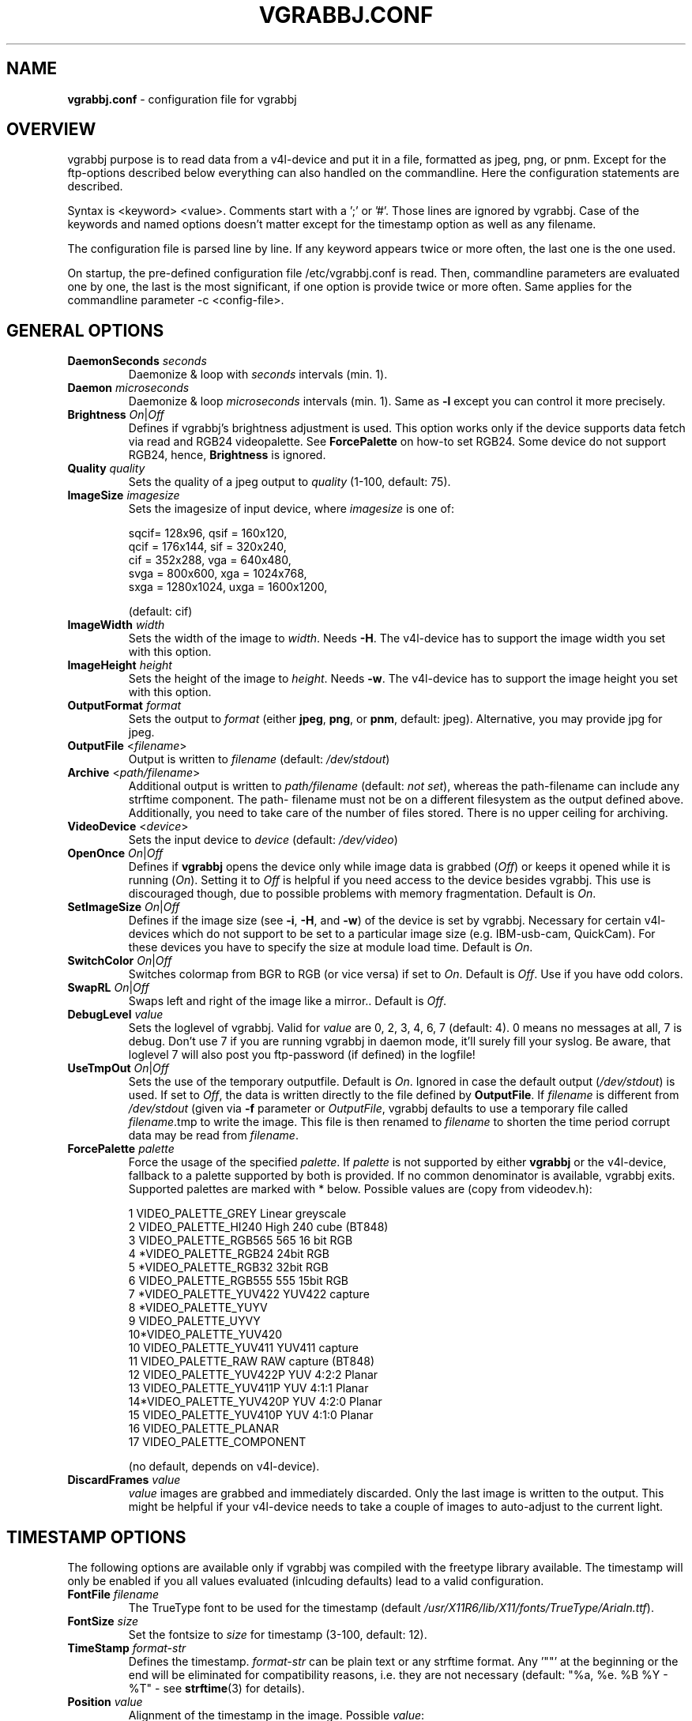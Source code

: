 .\"                                      Hey, EMACS: -*- nroff -*-
.\" First parameter, NAME, should be all caps
.\" Second parameter, SECTION, should be 1-8, maybe w/ subsection
.\" other parameters are allowed: see man(7), man(1)
.TH VGRABBJ.CONF 5 "February  24, 2002"
.\" Please adjust this date whenever revising the manpage.
.\"
.\" Some roff macros, for reference:
.\" .nh        disable hyphenation
.\" .hy        enable hyphenation
.\" .ad l      left justify
.\" .ad b      justify to both left and right margins
.\" .nf        disable filling
.\" .fi        enable filling
.\" .br        insert line break
.\" .sp <n>    insert n+1 empty lines
.\" for manpage-specific macros, see man(7)
.SH NAME
\fBvgrabbj.conf\fP \- configuration file for vgrabbj
.SH OVERVIEW
vgrabbj purpose is to read data from a v4l-device and put it in a file,
formatted as jpeg, png, or pnm. Except for the ftp-options described
below everything can also handled on the commandline.
Here the configuration statements are described.
.P
Syntax is <keyword> <value>. Comments start with a ';' or '#'. Those
lines are ignored by vgrabbj. Case of the keywords and named options
doesn't matter except for the timestamp option as well as any filename.
.P
The configuration file is parsed line by line. If any keyword appears
twice or more often, the last one is the one used.
.P
On startup, the pre-defined configuration file /etc/vgrabbj.conf is
read. Then, commandline parameters are evaluated one by one, the last is
the most significant, if one option is provide twice or more often.
Same applies for the commandline parameter -c <config-file>.
.SH GENERAL OPTIONS
.TP
\fBDaemonSeconds\fP \fIseconds\fP
Daemonize & loop with \fIseconds\fP intervals (min. 1).
.TP
\fBDaemon\fP \fImicroseconds\fP 
Daemonize & loop \fImicroseconds\fP intervals (min. 1). Same as \fB\-l\fP
except you can control it more precisely.
.TP
\fBBrightness\fP \fIOn\fP|\fIOff\fP
Defines if vgrabbj's brightness adjustment is used. This option works only
if the device supports data fetch via read and RGB24 videopalette. See 
\fBForcePalette\fP on how-to set RGB24. Some device do not support RGB24,
hence, \fBBrightness\fP is ignored.
.TP
\fBQuality\fP \fIquality\fP
Sets the quality of a jpeg output to \fIquality\fP (1-100, default: 75).
.TP
\fBImageSize\fP \fIimagesize\fP
Sets the imagesize of input device, where \fIimagesize\fP is one of: 
.IP
.nf
.ta 5 \w' sqcif = 128x96      '\u
 sqcif= 128x96,     qsif = 160x120, 
 qcif = 176x144,    sif  = 320x240, 
 cif  = 352x288,    vga  = 640x480, 
 svga = 800x600,    xga  = 1024x768, 
 sxga = 1280x1024,  uxga = 1600x1200, 
.fi
.IP
(default: cif)
.TP
\fBImageWidth\fP \fIwidth\fP
Sets the width of the image to \fIwidth\fP. Needs \fB\-H\fP.
The v4l-device has to support the image width you set with
this option.
.TP
\fBImageHeight\fP \fIheight\fP
Sets the height of the image to \fIheight\fP. Needs \fB\-w\fP.
The v4l-device has to support the image height you set with
this option.
.TP 
\fBOutputFormat\fP \fIformat\fP
Sets the output to \fIformat\fP (either \fBjpeg\fP, \fBpng\fP, or 
\fBpnm\fP, default: jpeg). Alternative, you may provide jpg for
jpeg.
.TP
\fBOutputFile\fP <\fIfilename\fP>
Output is written to \fIfilename\fP (default: \fI/dev/stdout\fP)
.TP
\fBArchive\fP <\fIpath/filename\fP>
Additional output is written to \fIpath/filename\fP (default: \fInot set\fP),
whereas the path-filename can include any strftime component. The path-
filename must not be on a different filesystem as the output defined above.
Additionally, you need to take care of the number of files stored. There is
no upper ceiling for archiving.
.TP
\fBVideoDevice\fP <\fIdevice\fP> 
Sets the input device to \fIdevice\fP (default: \fI/dev/video\fP)
.TP
\fBOpenOnce\fP \fIOn\fP|\fIOff\fP
Defines if \fBvgrabbj\fP opens the device only while image data is grabbed
(\fIOff\fP) or keeps it opened while it is running (\fIOn\fP). 
Setting it to \fIOff\fP is helpful if you need access to the device besides
vgrabbj. This use is discouraged though, due to possible problems with memory
fragmentation. Default is \fIOn\fP.
.TP
\fBSetImageSize\fP \fIOn\fP|\fIOff\fP
Defines if the image size (see \fB\-i\fP, \fB\-H\fP, and \fB\-w\fP) of the
device is set by vgrabbj. Necessary for certain v4l-devices which do not
support to be set to a particular image size (e.g. IBM-usb-cam, QuickCam).
For these devices you have to specify the size at module load time.
Default is \fIOn\fP.
.TP
\fBSwitchColor\fP \fIOn\fP|\fIOff\fP
Switches colormap from BGR to RGB (or vice versa) if set to \fIOn\fP. Default
is \fIOff\fP. Use if you have odd colors.
.TP
\fBSwapRL\fP \fIOn\fP|\fIOff\fP
Swaps left and right of the image like a mirror.. Default
is \fIOff\fP.
.TP
\fBDebugLevel\fP \fIvalue\fP
Sets the loglevel of vgrabbj. Valid for \fIvalue\fP are 0, 2, 3, 4, 6, 7
(default: 4). 0 means no messages at all, 7 is debug. Don't use 7 if
you are running vgrabbj in daemon mode, it'll surely fill your syslog.
Be aware, that loglevel 7 will also post you ftp-password (if defined)
in the logfile!
.TP
\fBUseTmpOut\fP \fIOn\fP|\fIOff\fP
Sets the use of the temporary outputfile. Default is \fIOn\fP. Ignored in case
the default output (\fI/dev/stdout\fP) is used. If set to \fIOff\fP, the data
is written directly to the file defined by \fBOutputFile\fP. 
.Sp
If \fIfilename\fP is different from \fI/dev/stdout\fP (given via \fB-f\fP
parameter or \fIOutputFile\fP, vgrabbj defaults to use a temporary file called
\fIfilename\fP.tmp to write the image. This file is then renamed to
\fIfilename\fP to shorten the time period corrupt data may be read from
\fIfilename\fP.
.TP
\fBForcePalette\fP \fIpalette\fP
Force the usage of the specified \fIpalette\fP. If \fIpalette\fP is not
supported by either \fBvgrabbj\fP or the v4l-device, fallback to a palette
supported by both is provided. If no common denominator is available, vgrabbj
exits. Supported palettes are marked with * below. Possible values are (copy
from videodev.h):
.IP
.nf
.ta 5 \w' 2  VIDEO_PALETTE_HI240     High 240 cube (BT848) '\u
 1  VIDEO_PALETTE_GREY      Linear greyscale
 2  VIDEO_PALETTE_HI240     High 240 cube (BT848)
 3  VIDEO_PALETTE_RGB565    565 16 bit RGB
 4 *VIDEO_PALETTE_RGB24     24bit RGB
 5 *VIDEO_PALETTE_RGB32     32bit RGB
 6  VIDEO_PALETTE_RGB555    555 15bit RGB
 7 *VIDEO_PALETTE_YUV422    YUV422 capture
 8 *VIDEO_PALETTE_YUYV
 9  VIDEO_PALETTE_UYVY
 10*VIDEO_PALETTE_YUV420
 10 VIDEO_PALETTE_YUV411    YUV411 capture
 11 VIDEO_PALETTE_RAW       RAW capture (BT848)
 12 VIDEO_PALETTE_YUV422P   YUV 4:2:2 Planar
 13 VIDEO_PALETTE_YUV411P   YUV 4:1:1 Planar
 14*VIDEO_PALETTE_YUV420P   YUV 4:2:0 Planar
 15 VIDEO_PALETTE_YUV410P   YUV 4:1:0 Planar
 16 VIDEO_PALETTE_PLANAR
 17 VIDEO_PALETTE_COMPONENT
.fi
.IP
(no default, depends on v4l-device).
.TP
\fBDiscardFrames\fP \fIvalue\fP
\fIvalue\fP images are grabbed and immediately discarded. Only the
last image is written to the output. This might be helpful if your v4l-device
needs to take a couple of images to auto-adjust to the current light.
.SH TIMESTAMP OPTIONS
.Sp
The following options are available only if vgrabbj was compiled with
the freetype library available. The timestamp will only be enabled if
you all values evaluated (inlcuding defaults) lead to a valid configuration.
.TP
\fBFontFile\fP \fIfilename\fP
The TrueType font to be used for the timestamp
(default \fI/usr/X11R6/lib/X11/fonts/TrueType/Arialn.ttf\fP).
.TP
\fBFontSize\fP \fIsize\fP
Set the fontsize to \fIsize\fP for timestamp (3-100, default: 12).
.TP
\fBTimeStamp\fP \fIformat-str\fP
Defines the timestamp. \fIformat-str\fP can be plain text or any
strftime format. Any '""' at the beginning or the end will be eliminated
for compatibility reasons, i.e. they are not necessary (default: "%a, %e.
%B %Y \- %T" \- see \fBstrftime\fP(3) for details).
.TP
\fBPosition\fP \fIvalue\fP
Alignment of the timestamp in the image. Possible 
\fIvalue\fP:
.IP
.nf
.ta \w' 0 = upper left,    '\u
ul = upper left,    ur = upper right,
ll = lower left,    lr = lower right,
uc = upper center,  lc = lower center
.fi
.IP
(default: upper right). You can use either the short or the long version.
.TP
\fBBlend\fP \fIvalue\fP
Defines the blend between font background and image (1-100, default: 60).
.TP
\fBBorderSize\fP \fIvalue\fP
\fIvalue\fP pixels will be used as border around the timestamp string (1-255,
default: 2).
.SH FTP OPTIONS
.P
There are no options for ftp-upload on the command line. This is due to the need
to provide a password which would be visible via the \fBps\fP(1) command.
.TP
\fBEnableFtp\fP \fIOn\fP|\fIOff\fP
Ftp-Connection will only be opened if set to \fIOn\fP. Be aware that this
might bring up a dial-up connection. See \fBKeepAlive\fP.
.TP
\fBRemoteHost\fP \fIhostname\fP
Host to which a ftp-connection will be established everytime an image has
been written (see also: \fBDaemon\fP, \fBDaemonSeconds\fP, \fBKeepAlive\fP,
no default).
.TP
\fBRemoteImage\fP \fIfilename\fP
The \fIfilename\fP consists of the full path and filename on the remote host
defined by \fBRemoteHost\fP (no default).
.TP
\fBUsername\fP \fIusername\fP
The name of the user to log on the remote ftp-server (no default).
.TP
\fBPassword\fP \fIpassword\fP
The password of the user to log on the remote ftp-server (no default).
.TP
\fBKeepAlive\fP \fIOn\fP|\fIOff\fP
If set to \fIOn\fP, the connection will be kept. This will cause a dial-up
line to be up all the time, which in turn may cost a lot of money! If set
to \fIOff\fP, the connection will be established after an image was written
to the \fBOutputFile\fP. After transmission, the ftp-connection will be ended.
This may also result in phone charges, for which Author takes no responsibility.
See License.
.TP
\fBTryHarder\fP \fIOn\fP|\fIOff\fP
Not implemented, yet.
.SH BUGS
.P
No bugs are known at this time.
.SH SEE ALSO
\fBvgrabbj\fP(1), \fBstrftime\fP(3), \fBps\fP(1)
.SH AUTHOR
This manual page was originally written by Michael Janssen 
<janssen@cns.uni.edu>, for the Debian GNU/Linux system and enhanced by 
Jens Gecius <devel@gecius.de>.
